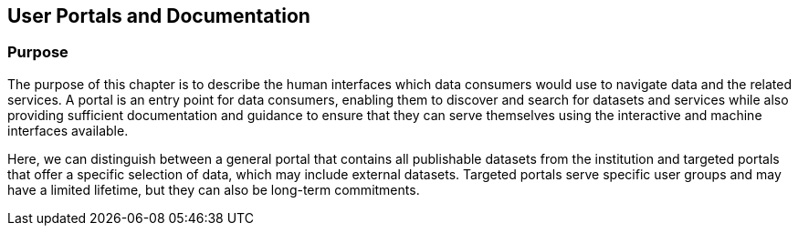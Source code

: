 [[user-portals]]
== User Portals and Documentation

=== Purpose

The purpose of this chapter is to describe the human interfaces which data
consumers would use to navigate data and the related services. A portal is an
entry point for data consumers, enabling them to discover and search for
datasets and services while also providing sufficient documentation and guidance to
ensure that they can serve themselves using the interactive and machine
interfaces available.

Here, we can distinguish between a general portal that contains all publishable
datasets from the institution and targeted portals that offer a specific
selection of data, which may include external datasets. Targeted portals serve
specific user groups and may have a limited lifetime, but they can also be
long-term commitments.
